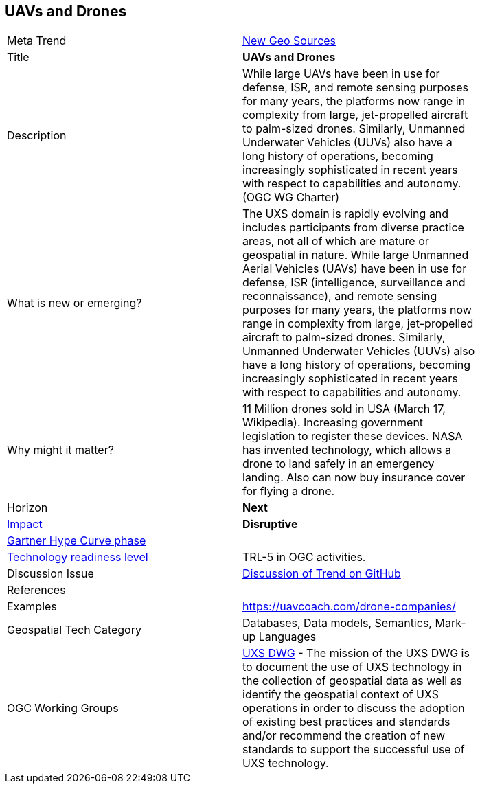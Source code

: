 <<<

== UAVs and Drones

<<<

[width="80%"]
|=======================

|Meta Trend	|link:https://github.com/opengeospatial/OGC-Technology-Trends/blob/master/chapter-06.adoc[New Geo Sources]
|Title | *UAVs and Drones*
|Description | While large UAVs have been in use for defense, ISR, and remote sensing purposes for many years, the platforms now range in complexity from large, jet-propelled aircraft to palm-sized drones. Similarly, Unmanned Underwater Vehicles (UUVs) also have a long history of operations, becoming increasingly sophisticated in recent years with respect to capabilities and autonomy. (OGC WG Charter)
| What is new or emerging?	| The UXS domain is rapidly evolving and includes participants from diverse practice areas, not all of which are mature or geospatial in nature. While large Unmanned Aerial Vehicles (UAVs) have been in use for defense, ISR (intelligence, surveillance and reconnaissance), and remote sensing purposes for many years, the platforms now range in complexity from large, jet-propelled aircraft to palm-sized drones. Similarly, Unmanned Underwater Vehicles (UUVs) also have a long history of operations, becoming increasingly sophisticated in recent years with respect to capabilities and autonomy.
| Why might it matter? | 11 Million drones sold in USA (March 17, Wikipedia). Increasing government legislation to register these devices.
NASA has invented technology, which allows a drone to land safely in an emergency landing. Also can now buy insurance cover for flying a drone.
|Horizon   |   *Next*
|link:https://en.wikipedia.org/wiki/Disruptive_innovation[Impact] |  *Disruptive*
| link:http://www.gartner.com/technology/research/methodologies/hype-cycle.jsp[Gartner Hype Curve phase]    |
| link:https://esto.nasa.gov/technologists_trl.html[Technology readiness level] | TRL-5 in OGC activities.
| Discussion Issue | link:https://github.com/opengeospatial/OGC-Technology-Trends/issues/46[Discussion of Trend on GitHub]
|References |
|Examples | https://uavcoach.com/drone-companies/
|Geospatial Tech Category 	| Databases, Data models, Semantics, Mark-up Languages
|OGC Working Groups | http://www.opengeospatial.org/projects/groups/uxsdwg[UXS DWG] - The mission of the UXS DWG is to document the use of UXS technology in the collection of geospatial data as well as identify the geospatial context of UXS operations in order to discuss the adoption of existing best practices and standards and/or recommend the creation of new standards to support the successful use of UXS technology.
|=======================
